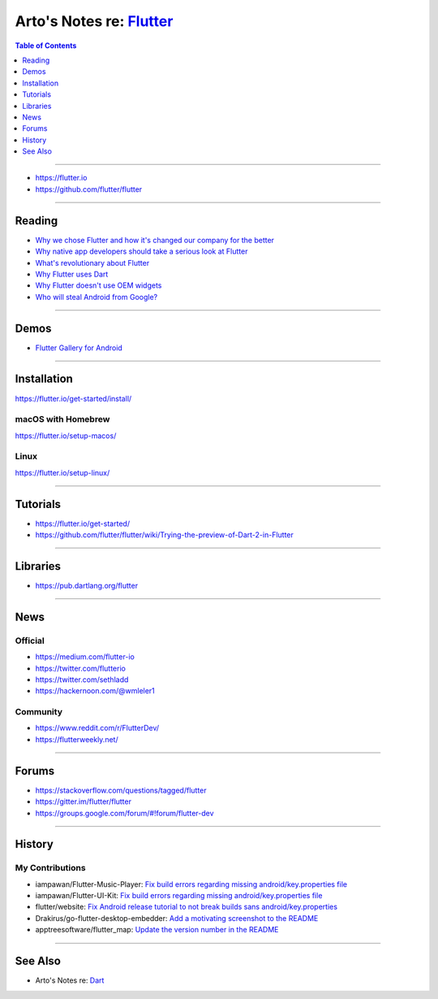 *******************************************************************************
Arto's Notes re: `Flutter <https://en.wikipedia.org/wiki/Flutter_(software)>`__
*******************************************************************************

.. contents:: Table of Contents
   :local:
   :depth: 1
   :backlinks: none

----

- https://flutter.io
- https://github.com/flutter/flutter

----

Reading
=======

- `Why we chose Flutter and how it's changed our company for the better
  <https://medium.com/@matthew.smith_66715/why-we-chose-flutter-and-how-its-changed-our-company-for-the-better-271ddd25da60>`__

- `Why native app developers should take a serious look at Flutter
  <https://hackernoon.com/why-native-app-developers-should-take-a-serious-look-at-flutter-e97361a1c073>`__

- `What's revolutionary about Flutter
  <https://hackernoon.com/whats-revolutionary-about-flutter-946915b09514>`__

- `Why Flutter uses Dart
  <https://hackernoon.com/why-flutter-uses-dart-dd635a054ebf>`__

- `Why Flutter doesn't use OEM widgets
  <https://medium.com/flutter-io/why-flutter-doesnt-use-oem-widgets-94746e812510>`__

- `Who will steal Android from Google?
  <https://medium.com/@steve.yegge/who-will-steal-android-from-google-af3622b6252e>`__

----

Demos
=====

- `Flutter Gallery for Android
  <https://play.google.com/store/apps/details?id=io.flutter.demo.gallery>`__

----

Installation
============

https://flutter.io/get-started/install/

macOS with Homebrew
-------------------

https://flutter.io/setup-macos/

Linux
-----

https://flutter.io/setup-linux/

----

Tutorials
=========

- https://flutter.io/get-started/

- https://github.com/flutter/flutter/wiki/Trying-the-preview-of-Dart-2-in-Flutter

----

Libraries
=========

- https://pub.dartlang.org/flutter

----

News
====

Official
--------

- https://medium.com/flutter-io

- https://twitter.com/flutterio

- https://twitter.com/sethladd

- https://hackernoon.com/@wmleler1

Community
---------

- https://www.reddit.com/r/FlutterDev/

- https://flutterweekly.net/

----

Forums
======

- https://stackoverflow.com/questions/tagged/flutter

- https://gitter.im/flutter/flutter

- https://groups.google.com/forum/#!forum/flutter-dev

----

History
=======

My Contributions
----------------

- iampawan/Flutter-Music-Player:
  `Fix build errors regarding missing android/key.properties file
  <https://github.com/iampawan/Flutter-Music-Player/pull/20>`__

- iampawan/Flutter-UI-Kit:
  `Fix build errors regarding missing android/key.properties file
  <https://github.com/iampawan/Flutter-UI-Kit/pull/20>`__

- flutter/website:
  `Fix Android release tutorial to not break builds sans android/key.properties
  <https://github.com/flutter/website/pull/1536>`__

- Drakirus/go-flutter-desktop-embedder:
  `Add a motivating screenshot to the README
  <https://github.com/Drakirus/go-flutter-desktop-embedder/pull/18>`__

- apptreesoftware/flutter_map:
  `Update the version number in the README
  <https://github.com/apptreesoftware/flutter_map/pull/122>`__

----

See Also
========

- Arto's Notes re: `Dart <dart>`__
